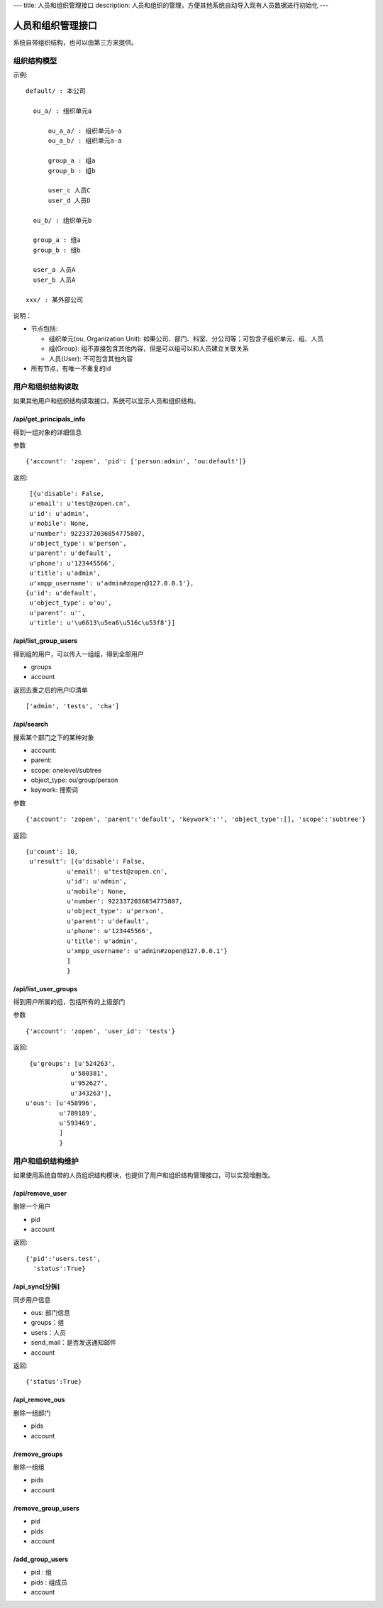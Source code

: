 ---
title: 人员和组织管理接口
description: 人员和组织的管理，方便其他系统自动导入现有人员数据进行初始化
---

========================
人员和组织管理接口
========================

系统自带组织结构，也可以由第三方来提供。

组织结构模型
===========================

示例::

   default/ : 本公司

     ou_a/ : 组织单元a

         ou_a_a/ : 组织单元a-a
         ou_a_b/ : 组织单元a-a

         group_a : 组a
         group_b : 组b

         user_c 人员C
         user_d 人员D

     ou_b/ : 组织单元b

     group_a : 组a
     group_b : 组b

     user_a 人员A
     user_b 人员A

   xxx/ : 某外部公司

说明：

- 节点包括:

  - 组织单元(ou, Organization Unit): 如果公司、部门、科室、分公司等；可包含子组织单元、组、人员
  - 组(Group): 组不直接包含其他内容，但是可以组可以和人员建立关联关系
  - 人员(User): 不可包含其他内容

- 所有节点，有唯一不重复的id


用户和组织结构读取
=======================

如果其他用户和组织结构读取接口，系统可以显示人员和组织结构。

/api/get_principals_info
----------------------------------
得到一组对象的详细信息

参数 ::

  {'account': 'zopen', 'pid': ['person:admin', 'ou:default']}


返回::

  [{u'disable': False,
  u'email': u'test@zopen.cn',
  u'id': u'admin',
  u'mobile': None,
  u'number': 9223372036854775807,
  u'object_type': u'person',
  u'parent': u'default',
  u'phone': u'123445566',
  u'title': u'admin',
  u'xmpp_username': u'admin#zopen@127.0.0.1'},
 {u'id': u'default',
  u'object_type': u'ou',
  u'parent': u'',
  u'title': u'\u6613\u5ea6\u516c\u53f8'}]



/api/list_group_users
----------------------------------
得到组的用户，可以传入一组组，得到全部用户

- groups
- account

返回去重之后的用户ID清单 ::

  ['admin', 'tests', 'cha']

/api/search
------------------------
搜索某个部门之下的某种对象

- account:
- parent: 
- scope: onelevel/subtree
- object_type:  ou/group/person
- keywork: 搜索词

参数 ::

   {'account': 'zopen', 'parent':'default', 'keywork':'', 'object_type':[], 'scope':'subtree'}
   
返回::
   
   {u'count': 10,
    u'result': [{u'disable': False,
              u'email': u'test@zopen.cn',
              u'id': u'admin',
              u'mobile': None,
              u'number': 9223372036854775807,
              u'object_type': u'person',
              u'parent': u'default',
              u'phone': u'123445566',
              u'title': u'admin',
              u'xmpp_username': u'admin#zopen@127.0.0.1'}
              ]
              }


/api/list_user_groups
--------------------------------
得到用户所属的组，包括所有的上级部门

参数 ::

   {'account': 'zopen', 'user_id': 'tests'}

返回::

  {u'groups': [u'524263',
             u'580381',
             u'952627',
             u'343263'],
 u'ous': [u'458996',
          u'789189',
          u'593469',
          ]
          }


用户和组织结构维护
==============================
如果使用系统自带的人员组织结构模块，也提供了用户和组织结构管理接口，可以实现增删改。

/api/remove_user
--------------------------

删除一个用户

- pid
- account

返回::

   {'pid':'users.test', 
     'status':True}

/api_sync[分拆]
------------------------

同步用户信息

- ous: 部门信息
- groups：组
- users：人员
- send_mail：是否发送通知邮件
- account

返回::

   {'status':True}

/api_remove_ous
--------------------
删除一组部门

- pids
- account
    
/remove_groups
------------------------
删除一组组

- pids
- account

/remove_group_users
--------------------------
- pid
- pids
- account


/add_group_users
------------------------
- pid : 组
- pids : 组成员
- account

